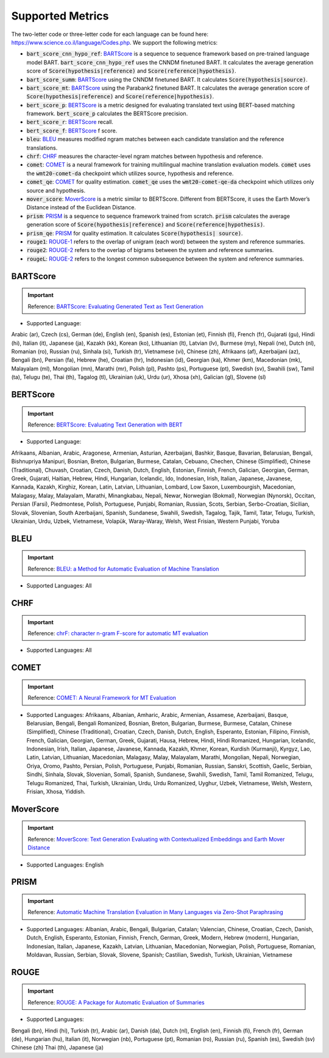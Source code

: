 .. _metrics:
Supported Metrics
=====================

The two-letter code or three-letter code for each language can be found here: https://www.science.co.il/language/Codes.php. We support the following metrics:


* :code:`bart_score_cnn_hypo_ref`: `BARTScore <https://arxiv.org/abs/2106.11520>`__ is a sequence to sequence framework based on pre-trained language model BART. :code:`bart_score_cnn_hypo_ref` uses the CNNDM finetuned BART. It calculates the average generation score of :code:`Score(hypothesis|reference)` and :code:`Score(reference|hypothesis)`.
* :code:`bart_score_summ`: `BARTScore <https://arxiv.org/abs/2106.11520>`__ using the CNNDM finetuned BART. It calculates :code:`Score(hypothesis|source)`.
* :code:`bart_score_mt`: `BARTScore <https://arxiv.org/abs/2106.11520>`__ using the Parabank2 finetuned BART. It calculates the average generation score of :code:`Score(hypothesis|reference)` and :code:`Score(reference|hypothesis)`.
* :code:`bert_score_p`: `BERTScore <https://arxiv.org/abs/1904.09675>`__ is a metric designed for evaluating translated text using BERT-based matching framework. :code:`bert_score_p` calculates the BERTScore precision.
* :code:`bert_score_r`: `BERTScore <https://arxiv.org/abs/1904.09675>`__ recall.
* :code:`bert_score_f`: `BERTScore <https://arxiv.org/abs/1904.09675>`__ f score.
* :code:`bleu`: `BLEU <https://aclanthology.org/P02-1040.pdf>`__ measures modified ngram matches between each candidate translation and the reference translations.
* :code:`chrf`: `CHRF <https://aclanthology.org/W15-3049/>`__ measures the character-level ngram matches between hypothesis and reference.
* :code:`comet`: `COMET <https://aclanthology.org/2020.emnlp-main.213/>`__ is a neural framework for training multilingual machine translation evaluation models. :code:`comet` uses the :code:`wmt20-comet-da` checkpoint which utilizes source, hypothesis and reference.
* :code:`comet_qe`: `COMET <https://aclanthology.org/2020.emnlp-main.213/>`__ for quality estimation. :code:`comet_qe` uses the :code:`wmt20-comet-qe-da` checkpoint which utilizes only source and hypothesis.
* :code:`mover_score`: `MoverScore <https://arxiv.org/abs/1909.02622>`__ is a metric similar to BERTScore. Different from BERTScore, it uses the Earth Mover’s Distance instead of the Euclidean Distance.
* :code:`prism`: `PRISM <https://arxiv.org/abs/2004.14564>`__ is a sequence to sequence framework trained from scratch. :code:`prism` calculates the average generation score of :code:`Score(hypothesis|reference)` and :code:`Score(reference|hypothesis)`.
* :code:`prism_qe`: `PRISM <https://arxiv.org/abs/2004.14564>`__ for quality estimation. It calculates :code:`Score(hypothesis| source)`.
* :code:`rouge1`: `ROUGE-1 <https://aclanthology.org/W04-1013/>`__ refers to the overlap of unigram (each word) between the system and reference summaries.
* :code:`rouge2`: `ROUGE-2 <https://aclanthology.org/W04-1013/>`__ refers to the overlap of bigrams between the system and reference summaries.
* :code:`rougeL`: `ROUGE-2 <https://aclanthology.org/W04-1013/>`__ refers to the longest common subsequence between the system and reference summaries.



******************************
BARTScore
******************************
.. important::
    Reference: `BARTScore: Evaluating Generated Text as Text Generation <https://arxiv.org/abs/2106.11520>`__

* Supported Language:

Arabic (ar),
Czech (cs),
German (de),
English (en),
Spanish (es),
Estonian (et),
Finnish (fi),
French (fr),
Gujarati (gu),
Hindi (hi),
Italian (it),
Japanese (ja),
Kazakh (kk),
Korean (ko),
Lithuanian (lt),
Latvian (lv),
Burmese (my),
Nepali (ne),
Dutch (nl),
Romanian (ro),
Russian (ru),
Sinhala (si),
Turkish (tr),
Vietnamese (vi),
Chinese (zh),
Afrikaans (af),
Azerbaijani (az),
Bengali (bn),
Persian (fa),
Hebrew (he),
Croatian (hr),
Indonesian (id),
Georgian (ka),
Khmer (km),
Macedonian (mk),
Malayalam (ml),
Mongolian (mn),
Marathi (mr),
Polish (pl),
Pashto (ps),
Portuguese (pt),
Swedish (sv),
Swahili (sw),
Tamil (ta),
Telugu (te),
Thai (th),
Tagalog (tl),
Ukrainian (uk),
Urdu (ur),
Xhosa (xh),
Galician (gl),
Slovene (sl)


******************************
BERTScore
******************************
.. important::
    Reference: `BERTScore: Evaluating Text Generation with BERT <https://arxiv.org/abs/1904.09675>`__


* Supported Language:
Afrikaans,
Albanian,
Arabic,
Aragonese,
Armenian,
Asturian,
Azerbaijani,
Bashkir,
Basque,
Bavarian,
Belarusian,
Bengali,
Bishnupriya Manipuri,
Bosnian,
Breton,
Bulgarian,
Burmese,
Catalan,
Cebuano,
Chechen,
Chinese (Simplified),
Chinese (Traditional),
Chuvash,
Croatian,
Czech,
Danish,
Dutch,
English,
Estonian,
Finnish,
French,
Galician,
Georgian,
German,
Greek,
Gujarati,
Haitian,
Hebrew,
Hindi,
Hungarian,
Icelandic,
Ido,
Indonesian,
Irish,
Italian,
Japanese,
Javanese,
Kannada,
Kazakh,
Kirghiz,
Korean,
Latin,
Latvian,
Lithuanian,
Lombard,
Low Saxon,
Luxembourgish,
Macedonian,
Malagasy,
Malay,
Malayalam,
Marathi,
Minangkabau,
Nepali,
Newar,
Norwegian (Bokmal),
Norwegian (Nynorsk),
Occitan,
Persian (Farsi),
Piedmontese,
Polish,
Portuguese,
Punjabi,
Romanian,
Russian,
Scots,
Serbian,
Serbo-Croatian,
Sicilian,
Slovak,
Slovenian,
South Azerbaijani,
Spanish,
Sundanese,
Swahili,
Swedish,
Tagalog,
Tajik,
Tamil,
Tatar,
Telugu,
Turkish,
Ukrainian,
Urdu,
Uzbek,
Vietnamese,
Volapük,
Waray-Waray,
Welsh,
West Frisian,
Western Punjabi,
Yoruba

******************************
BLEU
******************************
.. important::
    Reference: `BLEU: a Method for Automatic Evaluation of Machine Translation <https://aclanthology.org/P02-1040.pdf>`__

* Supported Languages: All


******************************
CHRF
******************************
.. important::
    Reference: `chrF: character n-gram F-score for automatic MT evaluation <https://aclanthology.org/W15-3049/>`__

* Supported Languages: All

******************************
COMET
******************************
.. important::
    Reference: `COMET: A Neural Framework for MT Evaluation <https://aclanthology.org/2020.emnlp-main.213/>`__

* Supported Languages: Afrikaans, Albanian, Amharic, Arabic, Armenian, Assamese, Azerbaijani, Basque, Belarusian, Bengali, Bengali Romanized, Bosnian, Breton, Bulgarian, Burmese, Burmese, Catalan, Chinese (Simplified), Chinese (Traditional), Croatian, Czech, Danish, Dutch, English, Esperanto, Estonian, Filipino, Finnish, French, Galician, Georgian, German, Greek, Gujarati, Hausa, Hebrew, Hindi, Hindi Romanized, Hungarian, Icelandic, Indonesian, Irish, Italian, Japanese, Javanese, Kannada, Kazakh, Khmer, Korean, Kurdish (Kurmanji), Kyrgyz, Lao, Latin, Latvian, Lithuanian, Macedonian, Malagasy, Malay, Malayalam, Marathi, Mongolian, Nepali, Norwegian, Oriya, Oromo, Pashto, Persian, Polish, Portuguese, Punjabi, Romanian, Russian, Sanskri, Scottish, Gaelic, Serbian, Sindhi, Sinhala, Slovak, Slovenian, Somali, Spanish, Sundanese, Swahili, Swedish, Tamil, Tamil Romanized, Telugu, Telugu Romanized, Thai, Turkish, Ukrainian, Urdu, Urdu Romanized, Uyghur, Uzbek, Vietnamese, Welsh, Western, Frisian, Xhosa, Yiddish.

******************************
MoverScore
******************************
.. important::
    Reference: `MoverScore: Text Generation Evaluating with Contextualized Embeddings and Earth Mover Distance <https://arxiv.org/abs/1909.02622>`__

* Supported Languages: English

******************************
PRISM
******************************
.. important::
    Reference: `Automatic Machine Translation Evaluation in Many Languages via Zero-Shot Paraphrasing <https://arxiv.org/abs/2004.14564>`__

* Supported Languages: Albanian, Arabic, Bengali, Bulgarian, Catalan; Valencian, Chinese, Croatian, Czech, Danish, Dutch, English, Esperanto, Estonian, Finnish, French, German, Greek, Modern, Hebrew (modern), Hungarian, Indonesian, Italian, Japanese, Kazakh, Latvian, Lithuanian, Macedonian, Norwegian, Polish, Portuguese, Romanian, Moldavan, Russian, Serbian, Slovak, Slovene, Spanish; Castilian, Swedish, Turkish, Ukrainian, Vietnamese

******************************
ROUGE
******************************
.. important::
    Reference: `ROUGE: A Package for Automatic Evaluation of Summaries <https://aclanthology.org/W04-1013/>`__

* Supported Languages:
Bengali (bn),
Hindi (hi),
Turkish (tr),
Arabic (ar),
Danish (da),
Dutch (nl),
English (en),
Finnish (fi),
French (fr),
German (de),
Hungarian (hu),
Italian (it),
Norwegian (nb),
Portuguese (pt),
Romanian (ro),
Russian (ru),
Spanish (es),
Swedish (sv)
Chinese (zh)
Thai (th),
Japanese (ja)

